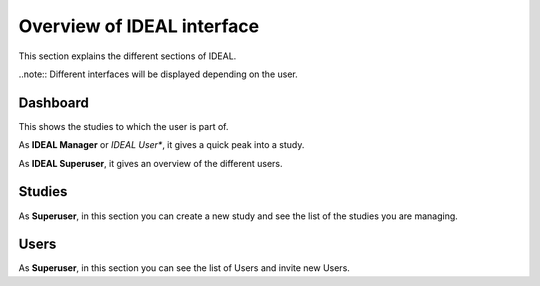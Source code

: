 Overview of IDEAL interface
###############################

This section explains the different sections of IDEAL.

..note:: Different interfaces will be displayed depending on the user.

Dashboard
***********

This shows the studies to which the user is part of.

As **IDEAL Manager** or *IDEAL User**, it gives a quick peak into a study.

As **IDEAL Superuser**, it gives an overview of the different users.

Studies
*********

As **Superuser**, in this section you can create a new study and see the list of the studies you are managing.


Users
*******

As **Superuser**, in this section you can see the list of Users and invite new Users.



